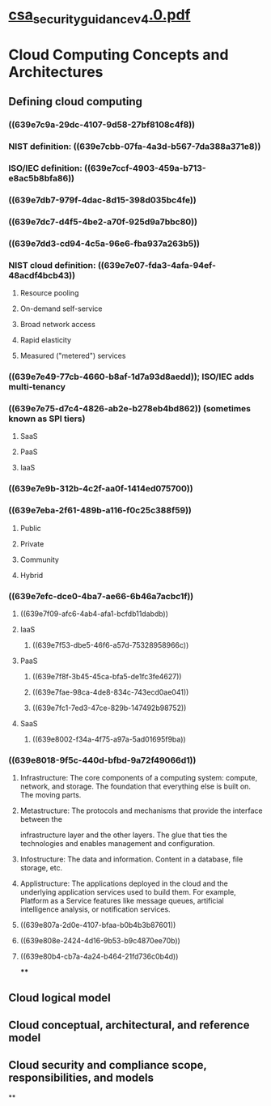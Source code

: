 * [[file:./../assets/csa_security_guidance_v4.0_1670814714973_0.pdf][csa_security_guidance_v4.0.pdf]]
* Cloud Computing Concepts and Architectures
** Defining cloud computing
*** ((639e7c9a-29dc-4107-9d58-27bf8108c4f8))
*** NIST definition: ((639e7cbb-07fa-4a3d-b567-7da388a371e8))
*** ISO/IEC definition: ((639e7ccf-4903-459a-b713-e8ac5b8bfa86))
*** ((639e7db7-979f-4dac-8d15-398d035bc4fe))
*** ((639e7dc7-d4f5-4be2-a70f-925d9a7bbc80))
*** ((639e7dd3-cd94-4c5a-96e6-fba937a263b5))
*** NIST cloud definition: ((639e7e07-fda3-4afa-94ef-48acdf4bcb43))
**** Resource pooling
**** On-demand self-service
**** Broad network access
**** Rapid elasticity
**** Measured ("metered") services
*** ((639e7e49-77cb-4660-b8af-1d7a93d8aedd)); ISO/IEC adds multi-tenancy
*** ((639e7e75-d7c4-4826-ab2e-b278eb4bd862)) (sometimes known as SPI tiers)
**** SaaS
**** PaaS
**** IaaS
*** ((639e7e9b-312b-4c2f-aa0f-1414ed075700))
*** ((639e7eba-2f61-489b-a116-f0c25c388f59))
**** Public
**** Private
**** Community
**** Hybrid
*** ((639e7efc-dce0-4ba7-ae66-6b46a7acbc1f))
**** ((639e7f09-afc6-4ab4-afa1-bcfdb11dabdb))
**** IaaS
***** ((639e7f53-dbe5-46f6-a57d-75328958966c))
**** PaaS
***** ((639e7f8f-3b45-45ca-bfa5-de1fc3fe4627))
***** ((639e7fae-98ca-4de8-834c-743ecd0ae041))
***** ((639e7fc1-7ed3-47ce-829b-147492b98752))
**** SaaS
***** ((639e8002-f34a-4f75-a97a-5ad01695f9ba))
*** ((639e8018-9f5c-440d-bfbd-9a72f49066d1))
**** Infrastructure: The core components of a computing system: compute, network, and storage. The foundation that everything else is built on. The moving parts.
**** Metastructure: The protocols and mechanisms that provide the interface between the
infrastructure layer and the other layers. The glue that ties the technologies and enables
management and configuration.
**** Infostructure: The data and information. Content in a database, file storage, etc.
**** Applistructure: The applications deployed in the cloud and the underlying application services used to build them. For example, Platform as a Service features like message queues, artificial intelligence analysis, or notification services.
**** ((639e807a-2d0e-4107-bfaa-b0b4b3b87601))
**** ((639e808e-2424-4d16-9b53-b9c4870ee70b))
**** ((639e80b4-cb7a-4a24-b464-21fd736c0b4d))
****
** Cloud logical model
** Cloud conceptual, architectural, and reference model
** Cloud security and compliance scope, responsibilities, and models
**